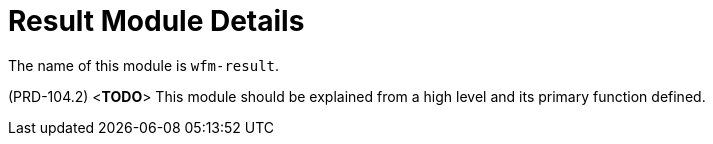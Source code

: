 [id='con-result-module-{chapter}']
=  Result Module Details

The name of this module is  `wfm-result`.

(PRD-104.2)
<**TODO**>
This module should be explained from a high level and its primary function defined.
